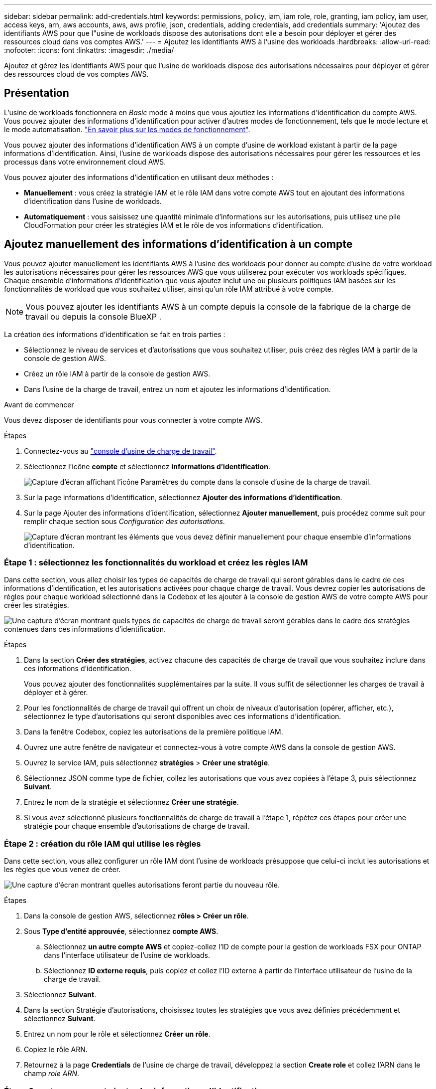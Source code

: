 ---
sidebar: sidebar 
permalink: add-credentials.html 
keywords: permissions, policy, iam, iam role, role, granting, iam policy, iam user, access keys, arn, aws accounts, aws, aws profile, json, credentials, adding credentials, add credentials 
summary: 'Ajoutez des identifiants AWS pour que l"usine de workloads dispose des autorisations dont elle a besoin pour déployer et gérer des ressources cloud dans vos comptes AWS.' 
---
= Ajoutez les identifiants AWS à l'usine des workloads
:hardbreaks:
:allow-uri-read: 
:nofooter: 
:icons: font
:linkattrs: 
:imagesdir: ./media/


[role="lead"]
Ajoutez et gérez les identifiants AWS pour que l'usine de workloads dispose des autorisations nécessaires pour déployer et gérer des ressources cloud de vos comptes AWS.



== Présentation

L'usine de workloads fonctionnera en _Basic_ mode à moins que vous ajoutiez les informations d'identification du compte AWS. Vous pouvez ajouter des informations d'identification pour activer d'autres modes de fonctionnement, tels que le mode lecture et le mode automatisation. link:operational-modes.html["En savoir plus sur les modes de fonctionnement"].

Vous pouvez ajouter des informations d'identification AWS à un compte d'usine de workload existant à partir de la page informations d'identification. Ainsi, l'usine de workloads dispose des autorisations nécessaires pour gérer les ressources et les processus dans votre environnement cloud AWS.

Vous pouvez ajouter des informations d'identification en utilisant deux méthodes :

* *Manuellement* : vous créez la stratégie IAM et le rôle IAM dans votre compte AWS tout en ajoutant des informations d'identification dans l'usine de workloads.
* *Automatiquement* : vous saisissez une quantité minimale d'informations sur les autorisations, puis utilisez une pile CloudFormation pour créer les stratégies IAM et le rôle de vos informations d'identification.




== Ajoutez manuellement des informations d'identification à un compte

Vous pouvez ajouter manuellement les identifiants AWS à l'usine des workloads pour donner au compte d'usine de votre workload les autorisations nécessaires pour gérer les ressources AWS que vous utiliserez pour exécuter vos workloads spécifiques. Chaque ensemble d'informations d'identification que vous ajoutez inclut une ou plusieurs politiques IAM basées sur les fonctionnalités de workload que vous souhaitez utiliser, ainsi qu'un rôle IAM attribué à votre compte.


NOTE: Vous pouvez ajouter les identifiants AWS à un compte depuis la console de la fabrique de la charge de travail ou depuis la console BlueXP .

La création des informations d'identification se fait en trois parties :

* Sélectionnez le niveau de services et d'autorisations que vous souhaitez utiliser, puis créez des règles IAM à partir de la console de gestion AWS.
* Créez un rôle IAM à partir de la console de gestion AWS.
* Dans l'usine de la charge de travail, entrez un nom et ajoutez les informations d'identification.


.Avant de commencer
Vous devez disposer de identifiants pour vous connecter à votre compte AWS.

.Étapes
. Connectez-vous au https://console.workloads.netapp.com/["console d'usine de charge de travail"^].
. Sélectionnez l'icône *compte* et sélectionnez *informations d'identification*.
+
image:screenshot-settings-icon.png["Capture d'écran affichant l'icône Paramètres du compte dans la console d'usine de la charge de travail."]

. Sur la page informations d'identification, sélectionnez *Ajouter des informations d'identification*.
. Sur la page Ajouter des informations d'identification, sélectionnez *Ajouter manuellement*, puis procédez comme suit pour remplir chaque section sous _Configuration des autorisations_.
+
image:screenshot-add-credentials-manually.png["Capture d'écran montrant les éléments que vous devez définir manuellement pour chaque ensemble d'informations d'identification."]





=== Étape 1 : sélectionnez les fonctionnalités du workload et créez les règles IAM

Dans cette section, vous allez choisir les types de capacités de charge de travail qui seront gérables dans le cadre de ces informations d'identification, et les autorisations activées pour chaque charge de travail. Vous devrez copier les autorisations de règles pour chaque workload sélectionné dans la Codebox et les ajouter à la console de gestion AWS de votre compte AWS pour créer les stratégies.

image:screenshot-create-policies-manual.png["Une capture d'écran montrant quels types de capacités de charge de travail seront gérables dans le cadre des stratégies contenues dans ces informations d'identification."]

.Étapes
. Dans la section *Créer des stratégies*, activez chacune des capacités de charge de travail que vous souhaitez inclure dans ces informations d'identification.
+
Vous pouvez ajouter des fonctionnalités supplémentaires par la suite. Il vous suffit de sélectionner les charges de travail à déployer et à gérer.

. Pour les fonctionnalités de charge de travail qui offrent un choix de niveaux d'autorisation (opérer, afficher, etc.), sélectionnez le type d'autorisations qui seront disponibles avec ces informations d'identification.
. Dans la fenêtre Codebox, copiez les autorisations de la première politique IAM.
. Ouvrez une autre fenêtre de navigateur et connectez-vous à votre compte AWS dans la console de gestion AWS.
. Ouvrez le service IAM, puis sélectionnez *stratégies* > *Créer une stratégie*.
. Sélectionnez JSON comme type de fichier, collez les autorisations que vous avez copiées à l'étape 3, puis sélectionnez *Suivant*.
. Entrez le nom de la stratégie et sélectionnez *Créer une stratégie*.
. Si vous avez sélectionné plusieurs fonctionnalités de charge de travail à l'étape 1, répétez ces étapes pour créer une stratégie pour chaque ensemble d'autorisations de charge de travail.




=== Étape 2 : création du rôle IAM qui utilise les règles

Dans cette section, vous allez configurer un rôle IAM dont l'usine de workloads présuppose que celui-ci inclut les autorisations et les règles que vous venez de créer.

image:screenshot-create-role.png["Une capture d'écran montrant quelles autorisations feront partie du nouveau rôle."]

.Étapes
. Dans la console de gestion AWS, sélectionnez *rôles > Créer un rôle*.
. Sous *Type d'entité approuvée*, sélectionnez *compte AWS*.
+
.. Sélectionnez *un autre compte AWS* et copiez-collez l'ID de compte pour la gestion de workloads FSX pour ONTAP dans l'interface utilisateur de l'usine de workloads.
.. Sélectionnez *ID externe requis*, puis copiez et collez l'ID externe à partir de l'interface utilisateur de l'usine de la charge de travail.


. Sélectionnez *Suivant*.
. Dans la section Stratégie d'autorisations, choisissez toutes les stratégies que vous avez définies précédemment et sélectionnez *Suivant*.
. Entrez un nom pour le rôle et sélectionnez *Créer un rôle*.
. Copiez le rôle ARN.
. Retournez à la page *Credentials* de l'usine de charge de travail, développez la section *Create role* et collez l'ARN dans le champ _role ARN_.




=== Étape 3 : entrez un nom et ajoutez les informations d'identification

La dernière étape consiste à saisir un nom pour les informations d'identification dans l'usine de la charge de travail.

.Étapes
. À partir de la page *Credentials* de l'usine de charge de travail, développez *Credentials name*.
. Entrez le nom que vous souhaitez utiliser pour ces informations d'identification.
. Sélectionnez *Ajouter* pour créer les informations d'identification.


.Résultat
Les informations d'identification sont créées et vous êtes renvoyé à la page informations d'identification.



== Ajoutez des informations d'identification à un compte à l'aide de CloudFormation

Vous pouvez ajouter des informations d'identification AWS à l'usine des workloads à l'aide d'une pile AWS CloudFormation en sélectionnant les fonctionnalités d'usine des workloads que vous souhaitez utiliser, puis en lançant la pile AWS CloudFormation dans votre compte AWS. CloudFormation crée les règles IAM et le rôle IAM en fonction des fonctionnalités de workload que vous avez sélectionnées.

.Avant de commencer
* Vous devez disposer de identifiants pour vous connecter à votre compte AWS.
* Lorsque vous ajoutez des identifiants à l'aide d'une pile CloudFormation, vous devez disposer des autorisations suivantes sur votre compte AWS :
+
[source, json]
----
{
  "Version": "2012-10-17",
  "Statement": [
    {
      "Effect": "Allow",
      "Action": [
        "cloudformation:CreateStack",
        "cloudformation:UpdateStack",
        "cloudformation:DeleteStack",
        "cloudformation:DescribeStacks",
        "cloudformation:DescribeStackEvents",
        "cloudformation:DescribeChangeSet",
        "cloudformation:ExecuteChangeSet",
        "cloudformation:ListStacks",
        "cloudformation:ListStackResources",
        "cloudformation:GetTemplate",
        "cloudformation:ValidateTemplate",
        "lambda:InvokeFunction",
        "iam:PassRole",
        "iam:CreateRole",
        "iam:UpdateAssumeRolePolicy",
        "iam:AttachRolePolicy",
        "iam:CreateServiceLinkedRole"
      ],
      "Resource": "*"
    }
  ]
}
----


.Étapes
. Connectez-vous au https://console.workloads.netapp.com/["console d'usine de charge de travail"^].
. Sélectionnez l'icône *compte* et sélectionnez *informations d'identification*.
+
image:screenshot-settings-icon.png["Capture d'écran affichant l'icône Paramètres du compte dans la console d'usine de la charge de travail."]

. Sur la page informations d'identification, sélectionnez *Ajouter des informations d'identification*.
. Sélectionnez *Ajouter via AWS CloudFormation*.
+
image:screenshot-add-credentials-cloudformation.png["Capture d'écran montrant les éléments à définir avant de lancer CloudFormation pour créer les informations d'identification."]

. Sous *Créer des stratégies*, activez chacune des fonctionnalités de charge de travail que vous souhaitez inclure dans ces informations d'identification et choisissez un niveau d'autorisation pour chaque charge de travail.
+
Vous pouvez ajouter des fonctionnalités supplémentaires par la suite. Il vous suffit de sélectionner les charges de travail à déployer et à gérer.

. Sous *Nom des informations d'identification*, entrez le nom que vous souhaitez utiliser pour ces informations d'identification.
. Ajoutez les informations d'identification à partir d'AWS CloudFormation :
+
.. Sélectionnez *Ajouter* (ou sélectionnez *rediriger vers CloudFormation*) et la page rediriger vers CloudFormation s'affiche.
+
image:screenshot-redirect-cloudformation.png["Copie d'écran montrant comment créer la pile CloudFormation pour ajouter des règles et un rôle pour les informations d'identification d'usine de la charge de travail."]

.. Si vous utilisez l'authentification unique (SSO) avec AWS, ouvrez un onglet de navigateur distinct et connectez-vous à la console AWS avant de sélectionner *Continuer*.
+
Vous devez vous connecter au compte AWS où réside le système de fichiers FSX pour ONTAP.

.. Sélectionnez *Continuer* à partir de la page rediriger vers CloudFormation.
.. Sur la page pile de création rapide, sous fonctionnalités, sélectionnez *Je reconnais que AWS CloudFormation peut créer des ressources IAM*.
.. Sélectionnez *Créer pile*.
.. Revenez à l'usine de la charge de travail et surveillez la page informations d'identification pour vérifier que les nouvelles informations d'identification sont en cours ou qu'elles ont été ajoutées.



